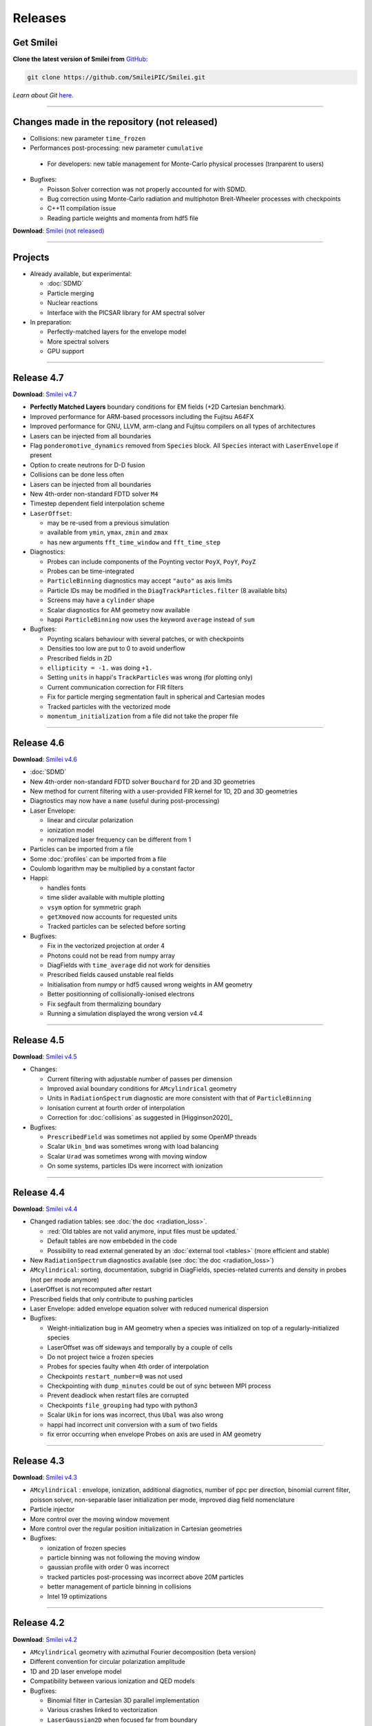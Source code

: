 Releases
--------


Get Smilei
^^^^^^^^^^^^^^^^

**Clone the latest version of Smilei from** `GitHub <https://github.com/SmileiPIC/Smilei>`_:

.. code ::

  git clone https://github.com/SmileiPIC/Smilei.git

*Learn about Git* `here <https://git-scm.com/doc>`_.

----

.. _latestVersion:

Changes made in the repository (not released)
^^^^^^^^^^^^^^^^^^^^^^^^^^^^^^^^^^^^^^^^^^^^^^^^

* Collisions: new parameter ``time_frozen``
* Performances post-processing: new parameter ``cumulative``
 * For developers: new table management for Monte-Carlo physical processes (tranparent to users)
* Bugfixes: 

  * Poisson Solver correction was not properly accounted for with SDMD.
  * Bug correction using Monte-Carlo radiation and multiphoton Breit-Wheeler processes with checkpoints
  * C++11 compilation issue
  * Reading particle weights and momenta from hdf5 file

**Download**: `Smilei (not released) <_downloads/Smilei.tar.gz>`_

----

Projects
^^^^^^^^^^^^^^^^

* Already available, but experimental:

  * :doc:`SDMD`
  * Particle merging
  * Nuclear reactions
  * Interface with the PICSAR library for AM spectral solver

* In preparation:

  * Perfectly-matched layers for the envelope model
  * More spectral solvers
  * GPU support


----

Release 4.7
^^^^^^^^^^^^^^^^^^^^^

**Download**: `Smilei v4.7 <_downloads/smilei-v4.7.tar.gz>`_

* **Perfectly Matched Layers** boundary conditions for EM fields (+2D Cartesian benchmark).
* Improved performance for ARM-based processors including the Fujitsu A64FX
* Improved performance for GNU, LLVM, arm-clang and Fujitsu compilers on all types of architectures
* Lasers can be injected from all boundaries
* Flag ``ponderomotive_dynamics`` removed from ``Species`` block. All ``Species`` interact with ``LaserEnvelope`` if present 
* Option to create neutrons for D-D fusion
* Collisions can be done less often
* Lasers can be injected from all boundaries
* New 4th-order non-standard FDTD solver ``M4``
* Timestep dependent field interpolation scheme
* ``LaserOffset``:

  * may be re-used from a previous simulation
  * available from ``ymin``, ``ymax``, ``zmin`` and ``zmax``
  * has new arguments ``fft_time_window`` and ``fft_time_step``

* Diagnostics:

  * Probes can include components of the Poynting vector ``PoyX``, ``PoyY``, ``PoyZ``
  * Probes can be time-integrated
  * ``ParticleBinning`` diagnostics may accept ``"auto"`` as axis limits
  * Particle IDs may be modified in the ``DiagTrackParticles.filter`` (8 available bits)
  * Screens may have a ``cylinder`` shape
  * Scalar diagnostics for AM geometry now available
  * happi ``ParticleBinning`` now uses the keyword ``average`` instead of ``sum``

* Bugfixes:

  * Poynting scalars behaviour with several patches, or with checkpoints
  * Densities too low are put to 0 to avoid underflow
  * Prescribed fields in 2D
  * ``ellipticity = -1.`` was doing ``+1.``
  * Setting ``units`` in happi's ``TrackParticles`` was wrong (for plotting only)
  * Current communication correction for FIR filters
  * Fix for particle merging segmentation fault in spherical and Cartesian modes
  * Tracked particles with the vectorized mode
  * ``momentum_initialization`` from a file did not take the proper file

----

Release 4.6
^^^^^^^^^^^^^^^^^^^^^

**Download**: `Smilei v4.6 <_downloads/smilei-v4.6.tar.gz>`_

* :doc:`SDMD`
* New 4th-order non-standard FDTD solver ``Bouchard`` for 2D and 3D geometries
* New method for current filtering with a user-provided FIR kernel for 1D, 2D and 3D geometries
* Diagnostics may now have a ``name`` (useful during post-processing)
* Laser Envelope:

  * linear and circular polarization
  * ionization model
  * normalized laser frequency can be different from 1

* Particles can be imported from a file
* Some :doc:`profiles` can be imported from a file
* Coulomb logarithm may be multiplied by a constant factor
* Happi:

  * handles fonts
  * time slider available with multiple plotting
  * ``vsym`` option for symmetric graph
  * ``getXmoved`` now accounts for requested units
  * Tracked particles can be selected before sorting

* Bugfixes:

  * Fix in the vectorized projection at order 4
  * Photons could not be read from numpy array
  * DiagFields with ``time_average`` did not work for densities
  * Prescribed fields caused unstable real fields
  * Initialisation from numpy or hdf5 caused wrong weights in AM geometry
  * Better positionning of collisionally-ionised electrons
  * Fix segfault from thermalizing boundary
  * Running a simulation displayed the wrong version v4.4

----

Release 4.5
^^^^^^^^^^^^^^^^^^^^^

**Download**: `Smilei v4.5 <_downloads/smilei-v4.5.tar.gz>`_

* Changes:

  * Current filtering with adjustable number of passes per dimension
  * Improved axial boundary conditions for ``AMcylindrical`` geometry
  * Units in ``RadiationSpectrum`` diagnostic are more consistent with that
    of ``ParticleBinning``
  * Ionisation current at fourth order of interpolation
  * Correction for :doc:`collisions` as suggested in [Higginson2020]_

* Bugfixes:

  * ``PrescribedField`` was sometimes not applied by some OpenMP threads
  * Scalar ``Ukin_bnd`` was sometimes wrong with load balancing
  * Scalar ``Urad`` was sometimes wrong with moving window
  * On some systems, particles IDs were incorrect with ionization


----

Release 4.4
^^^^^^^^^^^^^^^^^^^^^

**Download**: `Smilei v4.4 <_downloads/smilei-v4.4.tar.gz>`_

* Changed radiation tables: see :doc:`the doc <radiation_loss>`.

  * :red:`Old tables are not valid anymore, input files must be updated.`
  * Default tables are now embebded in the code
  * Possibility to read external generated by an :doc:`external tool <tables>` (more efficient and stable)

* New ``RadiationSpectrum`` diagnostics available (see :doc:`the doc <radiation_loss>`)
* ``AMcylindrical``: sorting, documentation, subgrid in DiagFields,
  species-related currents and density in probes (not per mode anymore)
* LaserOffset is not recomputed after restart
* Prescribed fields that only contribute to pushing particles
* Laser Envelope: added envelope equation solver with reduced numerical dispersion
* Bugfixes:

  * Weight-initialization bug in AM geometry when a species was initialized
    on top of a regularly-initialized species
  * LaserOffset was off sideways and temporally by a couple of cells
  * Do not project twice a frozen species
  * Probes for species faulty when 4th order of interpolation
  * Checkpoints ``restart_number=0`` was not used
  * Checkpointing with ``dump_minutes`` could be out of sync between MPI process
  * Prevent deadlock when restart files are corrupted
  * Checkpoints ``file_grouping`` had typo with python3
  * Scalar ``Ukin`` for ions was incorrect, thus ``Ubal`` was also wrong
  * happi had incorrect unit conversion with a sum of two fields
  * fix error occurring when envelope Probes on axis are used in AM geometry


----

Release 4.3
^^^^^^^^^^^^^^^^^^^^^

**Download**: `Smilei v4.3 <_downloads/smilei-v4.3.tar.gz>`_


* ``AMcylindrical`` : envelope, ionization, additional diagnotics,
  number of ppc per direction, binomial current filter, poisson solver,
  non-separable laser initialization per mode, improved diag field nomenclature
* Particle injector
* More control over the moving window movement
* More control over the regular position initialization in Cartesian geometries
* Bugfixes:

  * ionization of frozen species
  * particle binning was not following the moving window
  * gaussian profile with order 0 was incorrect
  * tracked particles post-processing was incorrect above 20M particles
  * better management of particle binning in collisions
  * Intel 19 optimizations


----

Release 4.2
^^^^^^^^^^^^^^^^^^^^^

**Download**: `Smilei v4.2 <_downloads/smilei-v4.2.tar.gz>`_

* ``AMcylindrical`` geometry with azimuthal Fourier decomposition (beta version)
* Different convention for circular polarization amplitude
* 1D and 2D laser envelope model
* Compatibility between various ionization and QED models
* Bugfixes:

  * Binomial filter in Cartesian 3D parallel implementation
  * Various crashes linked to vectorization
  * ``LaserGaussian2D`` when focused far from boundary
  * Laser :py:data:`a0` normalization to :py:data:`omega`
  * Frozen particles are now properly ionized
  * Position initialization over another species with moving window
  * Tracked particles output was missing the mass factor for momenta
  * Breit-Wheeler pair production with fine grain sorted particles


----

Release 4.1
^^^^^^^^^^^^^^^^^^^^^

**Download**: `Smilei v4.1 <_downloads/smilei-v4.1.tar.gz>`_

* Probe diagnostics of currents and density per species
* Field diagnostics with more than 2^32 points
* Bugfixes:

  * collisions (badly affected by vectorization)
  * adaptive vectorization with dynamic load balancing
  * memory leak in the laser envelope model

* Disable usage of ``-ipo`` to compile on supercomputers
  despite of saving time simulation

  * it needs too many resources (time and memory) to link
  * it is recommended to do some tests on a new supercomputer
    without and then to re-establish it

.. warning::

  Since version 4.1, the :ref:`definition of macro-particle weights<Weights>`
  has changed to ensure they do not depend on the cell volume. This impacts
  only the users working directly with values of weights. Other simulation
  results should be unchanged.


----

Release 4.0
^^^^^^^^^^^^^^^^^^^^^

**Download**: `Smilei v4.0 <_downloads/smilei-v4.0.tar.gz>`_

* :ref:`vectorization`
* :ref:`laser_envelope`
* MPI option ``MPI_THREAD_MULTIPLE`` is now optional (but recommended)
* Faster collisions
* Bugfixes: handling ``sum`` for happi's ``ParticleBinning``

----

Release 3.5
^^^^^^^^^^^^^^^^^^^^^

**Download**: `Smilei v3.5 <_downloads/smilei-v3.5.tar.gz>`_

* :doc:`Laser defined in tilted plane<laser_offset>`
* Bugfixes: Field diagnostic subgrid, Scalar diagnostic PoyInst,
  MPI tags for large number of patches

----

Release 3.4.1
^^^^^^^^^^^^^^^^^^^^^

**Download**: `Smilei v3.4.1 <_downloads/smilei-v3.4.1.tar.gz>`_

* Ionization considering a user-defined rate

----

Release 3.4
^^^^^^^^^^^

**Download**: `Smilei v3.4 <_downloads/smilei-v3.4.tar.gz>`_

* Compatibility with Python 3
* New 'Performances' diagnostic
* Tracked particles may output the fields at their location
* 'subgrid' option in Fields diagnostics
* Printout of the expected disk usage
* Laser propagation pre-processing
* More flexible domain decomposition
* Relativistic initialization
* Particles injection using Numpy arrays
* Possibility to use user-defined ionization rates
* Bugfixes: circular polarization, collisional ionization

----

Release 3.3
^^^^^^^^^^^

**Download**: `Smilei v3.3 <_downloads/smilei-v3.3.tar.gz>`_

* **Major** :doc:`syntax changes<syntax_changes>` in the namelist
* QED radiation reaction
* Monte-Carlo QED photon emission
* *Test mode* to quickly check the namelist consistency
* *ParticleBinning* and *Screen* diagnostics accept a python function as their
  ``deposited_quantity`` and ``axis``.
* Bugfixes: 4th order, field ionization

----

Release 3.2
^^^^^^^^^^^

**Download**: `Smilei v3.2 <_downloads/smilei-v3.2.tar.gz>`_

* New pushers (Vay's and Higuera-Cary's)
* *Numpy* used for filtering track particles
* Fourth order in 3D
* Add some missing 3D features: external fields management, boundary conditions
  and non-neutral plasma initialization
* OpenMP support in moving window
* Tracked particles post-processing improved for large files
* Bugfixes: energy computation in 3D or with moving window, random number seed

----

Release 3.1
^^^^^^^^^^^

**Download**: `Smilei v3.1 <_downloads/smilei-v3.1.tar.gz>`_

* *Screen* diagnostics
* Exporting 3D diagnostics to VTK for reading in ParaView or VisIt
* Partial support of the `OpenPMD <https://www.openpmd.org>`_ standard
* Improvements: moving window (OpenMP), 3D projection
* Bugfixes: tracked particles, walls, collisional ionization, etc.

Notes:

* Outputs of Fields and Tracks are incompatible with 3.0
* The input "output_dir" is not supported anymore

----

Release 3.0
^^^^^^^^^^^

**Download**: `Smilei v3.0 <_downloads/smilei-v3.0.tar.gz>`_

* **3D geometry**
* Field and scalar diagnostics improved for more flexibility and memory saving
* Faster initialization (including Maxwell-Jüttner sampling)
* Post-processing handles restarts
* Bugfixes in checkpoints, timers, memory profile

----

Release 2.3
^^^^^^^^^^^

**Download**: `Smilei v2.3 <_downloads/smilei-v2.3.tar.gz>`_

* Post-processing scripts have been turned into a *python* module
* Many bugfixes, such as addressing diagnostics efficiency


----

Release 2.2
^^^^^^^^^^^

**Download**: `Smilei v2.2 <_downloads/smilei-v2.2.tar.gz>`_

* **state-of-the-art dynamic load balancing**
* full *python* namelist, allowing for complex, user-friendly input
* external fields and antennas
* binary Coulomb collisions
* new diagnostics
* *python* scripts for post-processing

----

Release 1.0
^^^^^^^^^^^

**Download**: `Smilei v1.0 <_downloads/smilei-v1.0.tar.gz>`_

* 1D & 2D cartesian geometries
* Moving window
* Hybrid MPI-OpenMP parallelization
* Field ionization
* Some python diagnostics
